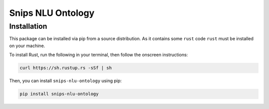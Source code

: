 Snips NLU Ontology
==================

Installation
------------

This package can be installed via pip from a source distribution. As it contains
some ``rust`` code ``rust`` must be installed on your machine.

To install Rust, run the following in your terminal, then follow the onscreen instructions:

.. code-block:: console

    curl https://sh.rustup.rs -sSf | sh


Then, you can install ``snips-nlu-ontology`` using pip:

.. code-block:: console

    pip install snips-nlu-ontology

